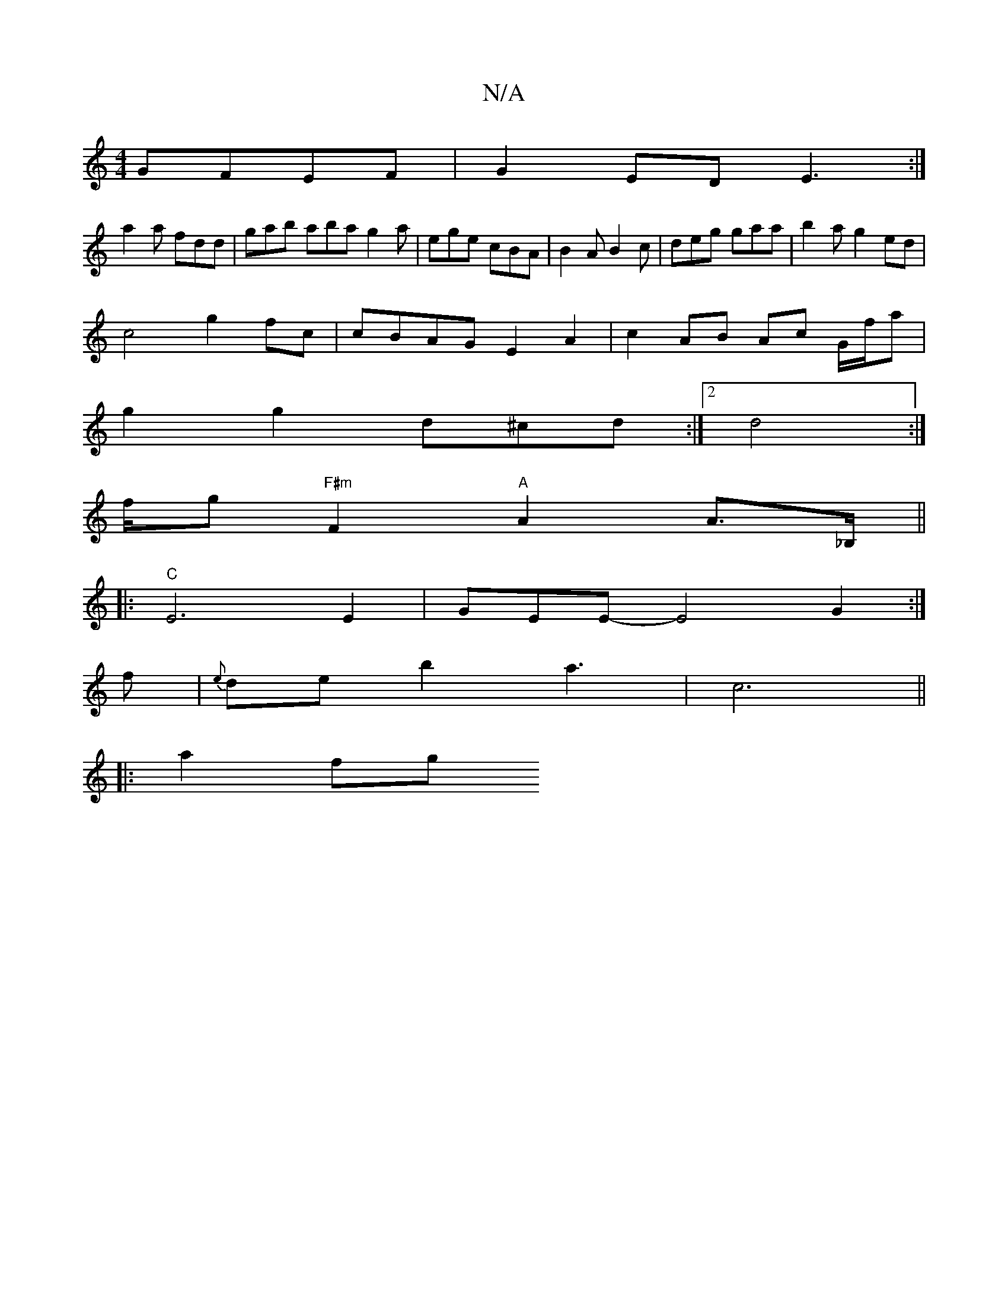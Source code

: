 X:1
T:N/A
M:4/4
R:N/A
K:Cmajor
 GFEF|G2ED E3:|
a2a fdd|gab aba g2a|ege cBA|B2A B2c|deg gaa|b2a g2ed|
c4 g2 fc|cBAG E2A2|c2 AB Ac G/f/a|
g2g2 d^cd:|2 d4 :|
f/g/1 "F#m"F2 "A"A2A>_B,||
|:"C"E6E2 | GEE-E4 G2:|
f|{e}deb2 a3|c6||
|: a2fg